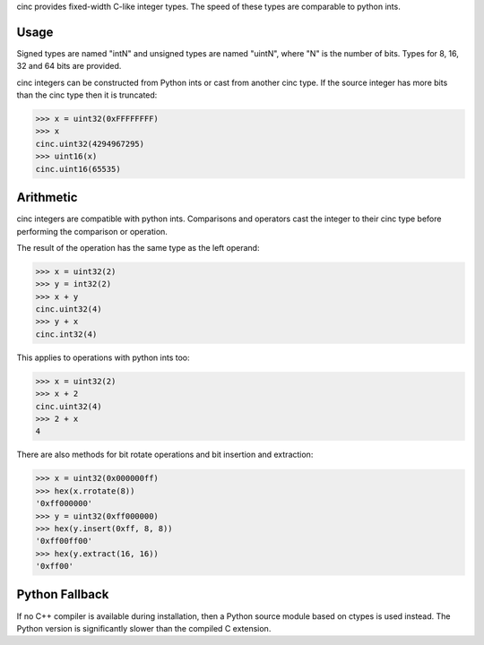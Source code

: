 cinc provides fixed-width C-like integer types. The speed of these types are
comparable to python ints.

=====
Usage
=====

Signed types are named "intN" and unsigned types are named "uintN", where "N"
is the number of bits. Types for 8, 16, 32 and 64 bits are provided.

cinc integers can be constructed from Python ints or cast from another cinc
type. If the source integer has more bits than the cinc type then it is
truncated:

.. code:: python

    >>> x = uint32(0xFFFFFFFF)
    >>> x
    cinc.uint32(4294967295)
    >>> uint16(x)
    cinc.uint16(65535)

==========
Arithmetic
==========

cinc integers are compatible with python ints. Comparisons and operators cast
the integer to their cinc type before performing the comparison or operation.

The result of the operation has the same type as the left operand:

.. code:: python

    >>> x = uint32(2)
    >>> y = int32(2)
    >>> x + y
    cinc.uint32(4)
    >>> y + x
    cinc.int32(4)

This applies to operations with python ints too:

.. code:: python

    >>> x = uint32(2)
    >>> x + 2
    cinc.uint32(4)
    >>> 2 + x
    4

There are also methods for bit rotate operations and bit insertion and
extraction:

.. code:: python

    >>> x = uint32(0x000000ff)
    >>> hex(x.rrotate(8))
    '0xff000000'
    >>> y = uint32(0xff000000)
    >>> hex(y.insert(0xff, 8, 8))
    '0xff00ff00'
    >>> hex(y.extract(16, 16))
    '0xff00'

===============
Python Fallback
===============

If no C++ compiler is available during installation, then a Python source module
based on ctypes is used instead. The Python version is significantly slower than
the compiled C
extension.
